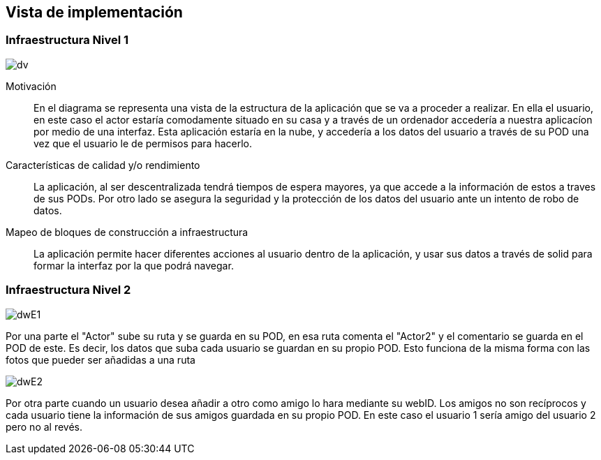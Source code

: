 [[section-deployment-view]]


== Vista de implementación



=== Infraestructura Nivel 1

****

image::DW7.JPG[dv]

Motivación::

En el diagrama se representa una vista de la estructura de la aplicación que se va a proceder a realizar. En ella el usuario, en este caso el actor estaría comodamente situado en su casa y a través de un ordenador accedería a nuestra aplicacíon por medio de una interfaz. Esta aplicación estaría en la nube, y accedería a los datos del usuario a través de su POD una vez que el usuario le de permisos para hacerlo. 

Características de calidad y/o rendimiento::

La aplicación, al ser descentralizada tendrá tiempos de espera mayores, ya que accede a la información de estos a traves de sus PODs. Por otro lado se asegura la seguridad y la protección de los datos del usuario ante un intento de robo de datos.

Mapeo de bloques de construcción a infraestructura::
La aplicación permite hacer diferentes acciones al usuario dentro de la aplicación, y usar sus datos a través de solid para formar la interfaz por la que podrá navegar.


****
=== Infraestructura Nivel 2
****

image::DWInfrastructureE1.JPG[dwE1]

Por una parte el "Actor" sube su ruta y se guarda en su POD, en esa ruta comenta el "Actor2" y el comentario se guarda en el POD de este. Es decir, los datos que suba cada usuario se guardan en su propio POD. Esto funciona de la misma forma con las fotos que pueder ser añadidas a una ruta

image::DWInfrastructureE2.JPG[dwE2]

Por otra parte cuando un usuario desea añadir a otro como amigo lo hara mediante su webID. Los amigos no son recíprocos y cada usuario tiene la información de sus amigos guardada en su propio POD. En este caso el usuario 1 sería amigo del usuario 2 pero no al revés.

****




